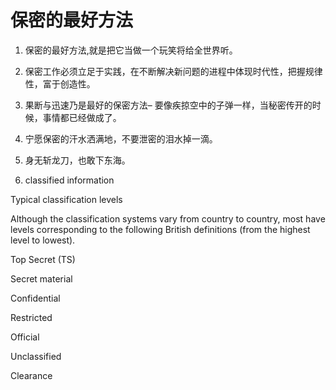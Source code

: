* 保密的最好方法

1. 保密的最好方法,就是把它当做一个玩笑将给全世界听。

2. 保密工作必须立足于实践，在不断解决新问题的进程中体现时代性，把握规律性，富于创造性。

3. 果断与迅速乃是最好的保密方法-- 要像疾掠空中的子弹一样，当秘密传开的时候，事情都已经做成了。

4. 宁愿保密的汗水洒满地，不要泄密的泪水掉一滴。

5. 身无斩龙刀，也敢下东海。

6. classified information

Typical classification levels

Although the classification systems vary from country to country, 
most have levels corresponding to the following British definitions (from the highest level to lowest).

Top Secret (TS)

Secret material

Confidential

Restricted  

Official

Unclassified

Clearance

